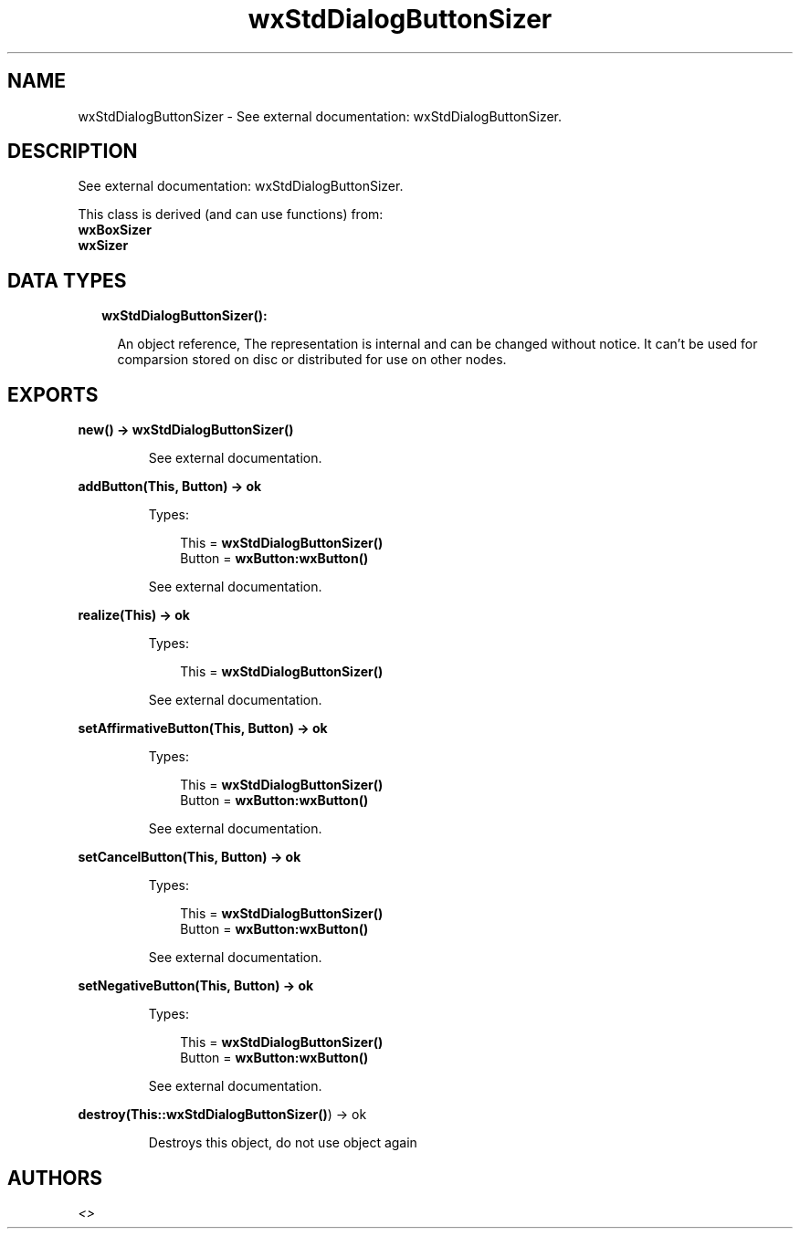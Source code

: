 .TH wxStdDialogButtonSizer 3 "wx 1.8.4" "" "Erlang Module Definition"
.SH NAME
wxStdDialogButtonSizer \- See external documentation: wxStdDialogButtonSizer.
.SH DESCRIPTION
.LP
See external documentation: wxStdDialogButtonSizer\&.
.LP
This class is derived (and can use functions) from: 
.br
\fBwxBoxSizer\fR\& 
.br
\fBwxSizer\fR\& 
.SH "DATA TYPES"

.RS 2
.TP 2
.B
wxStdDialogButtonSizer():

.RS 2
.LP
An object reference, The representation is internal and can be changed without notice\&. It can\&'t be used for comparsion stored on disc or distributed for use on other nodes\&.
.RE
.RE
.SH EXPORTS
.LP
.B
new() -> \fBwxStdDialogButtonSizer()\fR\&
.br
.RS
.LP
See external documentation\&.
.RE
.LP
.B
addButton(This, Button) -> ok
.br
.RS
.LP
Types:

.RS 3
This = \fBwxStdDialogButtonSizer()\fR\&
.br
Button = \fBwxButton:wxButton()\fR\&
.br
.RE
.RE
.RS
.LP
See external documentation\&.
.RE
.LP
.B
realize(This) -> ok
.br
.RS
.LP
Types:

.RS 3
This = \fBwxStdDialogButtonSizer()\fR\&
.br
.RE
.RE
.RS
.LP
See external documentation\&.
.RE
.LP
.B
setAffirmativeButton(This, Button) -> ok
.br
.RS
.LP
Types:

.RS 3
This = \fBwxStdDialogButtonSizer()\fR\&
.br
Button = \fBwxButton:wxButton()\fR\&
.br
.RE
.RE
.RS
.LP
See external documentation\&.
.RE
.LP
.B
setCancelButton(This, Button) -> ok
.br
.RS
.LP
Types:

.RS 3
This = \fBwxStdDialogButtonSizer()\fR\&
.br
Button = \fBwxButton:wxButton()\fR\&
.br
.RE
.RE
.RS
.LP
See external documentation\&.
.RE
.LP
.B
setNegativeButton(This, Button) -> ok
.br
.RS
.LP
Types:

.RS 3
This = \fBwxStdDialogButtonSizer()\fR\&
.br
Button = \fBwxButton:wxButton()\fR\&
.br
.RE
.RE
.RS
.LP
See external documentation\&.
.RE
.LP
.B
destroy(This::\fBwxStdDialogButtonSizer()\fR\&) -> ok
.br
.RS
.LP
Destroys this object, do not use object again
.RE
.SH AUTHORS
.LP

.I
<>